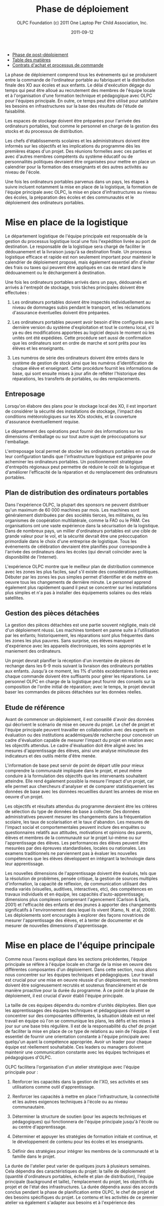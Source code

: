 ﻿#+TITLE: Phase de déploiement
#+AUTHOR: OLPC Foundation (c) 2011 One Laptop Per Child Association, Inc.
#+DATE: 2011-09-12
#+OPTIONS: toc:nil

#+HTML: <div class="menu">

- [[file:olpc-deployment-guide-phase-post-deploiement.org][Phase de post-déploiement]]
- [[file:index.org][Table des matières]]
- [[file:olpc-deployment-guide-achat-commande.org][Contrats d'achat et processus de commande]]

#+HTML: </div>

La phase de déploiement comprend tous les événements qui se produisent
entre la commande de l'ordinateur portable au fabriquant et la distribution
finale des XO aux écoles et aux enfants. Le délai d'exécution dégage du
temps qui peut être alloué au recrutement des membres de l'équipe locale et
à l'organisation d'une formation technique et pédagogique avec OLPC pour
l'équipes principale. En outre, ce temps peut être utilisé pour satisfaire
les besoins en infrastructures sur la base des résultats de l'étude de
faisabilité. 

Les espaces de stockage doivent être préparées pour l'arrivée des
ordinateurs portables, tout comme le personnel en charge de la gestion des
stocks et du processus de distribution. 

Les chefs d'établissements scolaires et les administrateurs doivent être
informés sur les objectifs et les implications du programme dès les
premières étapes d'un projet. Des réunions formelles avec ces parties et
avec d'autres membres compétents du système éducatif ou de personnalités
politiques devraient être organisées pour mettre en place un calendrier
pour la formation des enseignants et des autres activités au niveau de
l'école. 

Une fois les ordinateurs portables parvenus dans un pays, les étapes à
suivre incluent notamment la mise en place de la logistique, la formation
de l'équipe principale avec OLPC, la mise en place d'infrastructures au
niveau des écoles, la préparation des écoles et des communautés et le
déploiement des ordinateurs portables. 

#+ATTR_HTML: align="center"
[[file:~/install/git/OLPC-Deployment--community--guide/images/11_deploy_phases.jpg]]

* Mise en place de la logistique

#+index: Logistique

Le département logistique de l'équipe principale est responsable de la
gestion du processus logistique local une fois l'expédition livrée au port
de destination. Le responsable de la logistique sera chargé de faciliter le
dédouanement et la livraison jusqu'à sa destination finale. Un processus
logistique efficace et rapide est non seulement important pour maintenir le
calendrier de déploiement proposé, mais également essentiel afin d'éviter
des frais ou taxes qui peuvent être appliqués en cas de retard dans le
dédouanement ou le déchargement à destination. 

Une fois les ordinateurs portables arrivés dans un pays, dédouanés et
arrivés à l'entrepôt de stockage, trois tâches principales doivent être
effectuées : 

1. Les ordinateurs portables doivent être inspectés individuellement au
   niveau de dommages subis pendant le transport, et les réclamations
   d'assurance éventuelles doivent être préparées. 

2. Les ordinateurs portables peuvent avoir besoin d'être configurés avec la
   dernière version du système d'exploitation et tout le contenu local,
   s'il ya eu des modifications apportées au logiciel depuis le moment où
   les unités ont été expédiées. Cette procédure sert aussi de confirmation
   que les ordinateurs sont en ordre de marche et sont prêts pour les
   élèves et les enseignants. 

3. Les numéros de série des ordinateurs doivent être entrés dans le système
   de gestion de stock ainsi que les numéros d'identification de chaque
   élève et enseignant. Cette procédure fournit les informations de base,
   qui sont ensuite mises à jour afin de refléter l'historique des
   réparations, les transferts de portables, ou des remplacements. 

** Entreposage 

#+index: Entreposage 


Lorsqu'on élabore des plans pour le stockage local des XO, il est important
de considérer la sécurité des installations de stockage, l'impact des
conditions météorologiques sur les XOs stockés, et la couverture
d'assurance éventuellement requise. 

Le département des opérations peut fournir des informations sur les
dimensions d'emballage ou sur tout autre sujet de préoccupations sur
l'emballage. 

L'entreposage local permet de stocker les ordinateurs portables en vue de
leur configuration tandis que l'infrastructure logistique est préparée pour
acheminer les ordinateurs portables. Un positionnement stratégique
d'entrepôts régionaux peut permettre de réduire le coût de la logistique et
d'améliorer l'efficacité de la réparation et du remplacement des
ordinateurs portables. 

** Plan de distribution des ordinateurs portables

#+index: Distribution

Dans l'expérience OLPC, la plupart des sponsors ne peuvent distribuer qu'un
maximum de 60 000 machines par mois. Les machines sont généralement
distribuées par des sociétés tierces, les militaires, ou les organismes de
coopération multilatérale, comme la FAO ou le PAM. Ces organisations ont
une vaste expérience dans la sécurisation de la logistique. Dans de
nombreux pays, un millier d'ordinateurs portables est une cible de grande
valeur pour le vol, et la sécurité devrait être une préoccupation
primordiale dans le choix d'une entreprise de logistique. Tous les
événements de célébration devraient être planifiés pour correspondre à
l'arrivée des ordinateurs dans les écoles (qui devrait coïncider avec la
disponibilité de l'Internet). 

L'expérience OLPC montre que le meilleur plan de distribution commence avec
les zones les plus faciles, sauf s'il existe des considérations
politiques. Débuter par les zones les pus simples permet d'identifier et de
mettre en oeuvre tous les changements de dernière minute. Le personnel
apprend également plus rapidement quand il peut se concentrer sur les
installations plus simples et n'a pas à installer des équipements solaires
ou des relais satellites. 

** Gestion des pièces détachées

#+index: Pièces détachées

La gestion des pièces détachées est une partie souvent négligée, mais clé
d'un déploiement réussi. Les machines tombent en panne suite à
l'utilisation par les enfants; historiquement, les réparations sont plus
fréquentes dans les zones les plus pauvres. Sans surprise, ces élèves
manquent d'expérience avec les appareils électroniques, les soins
appropriés et le maniement des ordinateurs. 

Un projet devrait planifier la réception d'un inventaire de pièces de
rechange dans les 6-9 mois suivant la livraison des ordinateurs portables
aux enfants. Jusqu'à ce moment, les 1% d'unités excédentaires livrées avec
chaque commande doivent être suffisants pour gérer les réparations. Le
personnel OLPC en charge de la logistique peut fournir des conseils sur la
composition de l'ordre initial de réparation; avec le temps, le projet
devrait baser les commandes de pièces détachées sur les données réelles. 

** Etude de référence 

Avant de commencer un déploiement, il est conseillé d'avoir des données qui
décrivent le scénario de mise en oeuvre du projet. Le chef de projet et
l'équipe principale peuvent travailler en collaboration avec des experts en
évaluation ou des institutions académiques/de recherche pour concevoir un
cadre d'évaluation capable de mesurer l'impact du projet en relation avec
les objectifs attendus. Le cadre d'évaluation doit être aligné avec les
mesures d'apprentissage des élèves, ainsi une analyse minutieuse des
indicateurs et des outils mérite d'être menée. 

L'information de base peut servir de point de départ utile pour mieux
comprendre la communauté impliquée dans le projet, et peut même conduire à
la formulation des objectifs que les intervenants souhaitent
atteindre. Elle rend également possible la mesure l'impact d'un projet, car
elle permet aux chercheurs d'analyser et de comparer statistiquement les
données de base avec les données recueillies durant les années de mise en
oeuvre d'un projet. 

Les objectifs et résultats attendus du programme devraient être les
critères de sélection du type de données de base à collecter. Des données
administratives peuvent mesurer les changements dans la fréquentation
scolaire, les taux de scolarisation et le taux d'abandon. Les mesures de
l'impact social et comportementales peuvent inclure des enquêtes ou
questionnaires relatifs aux attitudes, motivations et opinions des parents,
élèves et membres de la communauté sur le projet lui-même ou sur
l'apprentissage des élèves. Les performances des élèves peuvent être
mesurées par des épreuves standardisées, locales ou nationales. Les examens
traditionnels ne parviennent pas à évaluer les nouvelles compétences que
les élèves développent en intégrant la technologie dans leur
apprentissage. 

Les nouvelles dimensions de l'apprentissage doivent être évalués, tels que
la résolution de problèmes, pensée critique, la gestion de sources
multiples d'information, la capacité de réflexion, de communication
utilisant des media variés (visuelles, auditives, interactives, etc), des
compétences en travaux individuels et en équipe, les capacités
d'auto-apprentissage; dimensions plus complexes comprenant l'agencement
(Carlson & Earls, 2001) et l'efficacité des enfants et des jeunes à
apporter des changements significatifs à l'environnement dans lequel ils
vivent (Kamo, N. et al, 2008). Les déploiements sont encouragés à explorer
des façons novatrices de mesurer l'apprentissage des élèves, et à tenter de
documenter et de mesurer de nouvelles dimensions d'apprentissage. 

* Mise en place de l'équipe principale

#+index: Equipe principale

Comme nous l'avons expliqué dans les sections précédentes, l'équipe
principale se réfère à l'équipe locale en charge de la mise en oeuvre des
différentes composantes d'un déploiement. Dans cette section, nous allons
nous concentrer sur les équipes techniques et pédagogiques. Leur travail
est crucial pour une mise en oeuvre réussie d'un déploiement; les membres
doivent être soigneusement recrutés et soutenus financièrement et de
manière proactive pour la durée du programme. À ce point de la phase de
déploiement, il est crucial d'avoir établi l'équipe principale. 

La taille de ces équipes dépendra du nombre d'unités déployées. Bien que
les apprentissages des équipes techniques et pédagogiques doivent se
concentrer sur des composantes différentes, la situation idéale est un réel
travail en équipe où l'on se communique les plans, les défis et les mises à
jour sur une base très régulière. Il est de la responsabilité du chef de
projet de faciliter la mise en place de ce type de relations au sein de
l'équipe. Il est essentiel de fournir une orientation constante à l'équipe
principale avec quelqu'un ayant la compétence appropriée. Avoir un leader
pour chaque équipe est réellement souhaitable. Ces leaders ou managers
doivent maintenir une communication constante avec les équipes techniques
et pédagogiques d'OLPC. 

OLPC facilitera l'organisation d'un atelier stratégique avec l'équipe
principale pour : 

1. Renforcer les capacités dans la gestion de l'XO, ses activités et ses
   utilisations comme outil d'apprentissage. 

2. Renforcer les capacités à mettre en place l'infrastructure, la
   connectivité et les autres exigences techniques à l'école ou au niveau
   communautaire. 

3. Déterminer la structure de soutien (pour les aspects techniques et
   pédagogiques) qui fonctionnera de l'équipe principale jusqu'à l'école ou
   au centre d'apprentissage. 

4. Déterminer et appuyer les stratégies de formation initiale et continue,
   et le développement de contenu pour les écoles et les enseignants. 

5. Définir des stratégies pour intégrer les membres de la communauté et la
   famille dans le projet. 

La durée de l'atelier peut varier de quelques jours à plusieurs
semaines. Cela dépendra des caractéristiques du projet: la taille de
déploiement (quantité d'ordinateurs portables, échelle et plan de
distribution), l'équipe principale (background et taille), l'emplacement du
projet, les objectifs du projet et de l'état des infrastructures. La durée
dépendra aussi des accords conclus pendant la phase de planification entre
OLPC, le chef de projet et des besoins spécifiques du projet. Le contenu et
les activités de ce premier atelier va également s'adapter aux besoins et à
l'expérience des participants. Toutefois, l'approche/méthodologie et
certains contenus sont communs à tous les ateliers pour qu'ils s'articulent
autour des mêmes principes que nous défendons: apprendre en faisant, en
construisant, en collaborant et en réfléchissant. 

Nous recommandons fortement aux managers techniques et pédagogiques de
l'équipe principale de commencer à discuter le contenu, la durée et le
calendrier de cet atelier en consacrant du temps à des webinaires avec
OLPC. Cela permettra à OLPC et aux équipes de déploiement de définir les
détails de l'atelier et pour l'équipe principale pour avancer dans les
préparatifs nécessaires avant la formation. 

** Description de la formation OLPC

#+index: Formation OLPC

Les objectifs de l'atelier d'apprentissage OLPC peuvent inclure: 

- Développer une compréhension de la théorie de l'apprentissage et de la
  pédagogie OLPC 

- Fournir une expérience pratique de la plateforme d'apprentissage Sugar. 

- Permettre à l'équipe principale d'utiliser le XO dans des stratégies
  efficaces d'apprentissage grâce à la construction, l'expression, et la
  collaboration. 

- Intégrer le mode 1:1 au curriculum et à des environnements
  d'apprentissage informels. 

- Evaluer l'apprentissage au sein des environnements informatiques 1:1. 

Certains contenus techniques de l'atelier peuvent concerner simultanément
les équipes pédagogiques et techniques, tandis que d'autres sujets avancés
devraient être traités séparément avec l'équipe technique. 

Les objectifs de l'atelier technique de l'OLPC peuvent être: 

- Résolutions des problèmes logiciels ou matériels 
- Créer et utiliser un port USB Re-Flash Stick 
- Connexion et inscription au serveur de l'école 
- Configuration d'un point d'accès. 
- Installation et configuration du serveur de l'école 
- Définir une stratégie de support technique 
- Définir une stratégie d'entretien et de réparation à large échelle en
  milieu scolaire 

L'ordre du jour qui suit est un échantillon des sujets habituellement
couverts lors d'un atelier d'une semaine avec l'équipe principale: 

OLPC propose un suivi des ateliers qui peut être effectué plusieurs mois
après le déploiement soit en marche ou une fois que l'équipe principale a
acquis l'expérience de base, les connaissances et les compétences qui
profitent à leur déploiement. Cette option peut être mise en oeuvre pendant
une formation initiale avec OLPC, si les participants démontrent déjà un
niveau avancé de compétences. Une autre option pour le suivi des formations
consiste en des ateliers spécialisés qui mettent l'accent sur un sujet
d'intérêt particulier pour l'équipe principale et qui visent à développer
des compétences complémentaires et spécialisées. Enfin, OLPC propose des
ateliers régionaux pour répondre aux besoins communs à une région
spécifique. Pour cela, OLPC choisit un lieu stratégique qui permettra aux
participants de multiples déploiements d'y assister. 

Les éléments suivants sont des exemples d'ateliers avancés pour l'équipe
principale:

[[file:~/install/git/OLPC-Deployment--community--guide/images/13_workshop_core_team.jpg]]

** Développement de contenu

#+index: Contenu!Développement

Une autre stratégie recommandée pour les équipes de base pour le
déploiement est le développement de contenu pour les communautés et les
écoles. Les documents suivants sont des exemples d'un tel contenu: a) Guide
pour les usages multiples des ordinateurs b) des idées pour des projets qui
correspondent à des thèmes spécifiques, qui pourraient être d'intérêt ou
pertinents dans l'environnement des élèves et des enseignants. c) Les plans
de leçon qui montrent comment utiliser les activités de Sugar lors de
l'enseignement de différentes parties du programme national 

Nous recommandons la création d'une première bibliothèque ou portfolio de
projets qui aidera les enseignants à intégrer l'ordinateur dans leur
pratique pédagogique tout en les incitant à créer leurs propres projets, en
se concentrant sur l'approche de formation décrite dans la section
précédente. Il se peut que chaque enseignant utilise l'ordinateur dans leur
classe individuelle, ou que les enseignants de différentes régions se
réunissent pour concevoir des projets communs. De toute façon, cette
approche permettra de rendre explicites les concepts que les projets
intègrent et promeuvent, soulignant ce que l'on peut «manipuler» et
comprendre en utilisant le portable, mais qui serait plus difficile, ou
presque, impossible à réaliser avec le stylo et papier.

* Préparer les écoles et communautés

#+index: Ecoles
#+index: Communautés

Lorsque les ordinateurs portables sont prêts à être distribués, et en
supposant que les infrastructures scolaires sont prêtes, il est temps de
préparer les enseignants et autres membres des communautés pour cette
expérience. La formation des enseignants et de sensibilisation de la
communauté peuvent se produire simultanément, mais peut également se
produire à différents moments. Des variables liées à la localisation, la
taille et la préparation de chaque école ou communauté doivent être
considérés au moment de décider l'ordre dans lequel mettre en oeuvre chaque
événement. 

** Formation des enseignants

#+index: Formation des enseignants

La formation des enseignants est une composante essentielle d'un projet
OLPC et devrait être un processus continu. Les enseignants devraient être
les premiers membres de la communauté éducative à recevoir des informations
et à s'impliquer dans des initiatives qui ont des effets directs sur leurs
propres pratiques professionnelles. Il est recommandé de commencer la
formation des enseignants et leur fournir des ordinateurs portables XO dès
les premiers stades d'un projet; cette approche garantissant leur niveau de
confiance et d'engagement dans l'initiative. 

L'aspect le plus important de la préparation des enseignants est en ce qui
concerne la manière dont les enfants apprennent. Les éducateurs ont reconnu
depuis longtemps que les enfants apprennent mieux quand ils sont actifs ou
quand ils poursuivent leurs propres intérêts, et quand ils évoluent dans
une culture de la connaissance et de l'engagement. 

Avec l'accès en mode 1-to-1 à des ordinateurs portables connectés, les
enfants s'engagent activement dans la construction des connaissances et ne
sont pas limités à la réception passive de l'information. Chaque enfant (et
les enseignants eux-mêmes) peuvent poursuivre leur apprentissage dans des
domaines d'intérêt personnel et la pratique en classe ne se limite pas à
une approche prédéterminé et uniforme. 

Les enseignants en bénéficient aussi. Non seulement ils arrivent à utiliser
les ordinateurs portables à la maison pour leur propre apprentissage, mais
l'ordinateur portable connecté devient un moteur pour le développement
professionnel personnalisé. Cela permet aux enseignants d'accéder à
l'expertise et à échanger avec les collègues, en posant et répondant à des
questions pratiques. Ils peuvent participer pleinement en tant que
producteurs de connaissances et non pas seulement comme des consommateurs
de matériel produit par d'autres. 

L'équipe principale devrait élaborer différentes stratégies pour développer
la capacité de l'enseignant: 

#+index: Formation!Ateliers

1. Des ateliers de formation: où les enseignants apprennent à utiliser
   l'ordinateur, et, dans le même temps, à l'incorporer dans leur pratique
   pédagogique. 

2. Les mécanismes de soutien: Bien que le contenu de l'initiative constitue
   un mécanisme de soutien important à la pratique de l'enseignement,
   d'autres mécanismes doivent être mis en oeuvre, y compris l'assistance en
   classe, ce qui peut se faire grâce à des accords avec des universités,
   des lignes téléphoniques d'aide qui peuvent être mis en place avec des
   techniciens développeurs dans le pays, et blogs ou des forums en ligne
   où les enseignants peuvent participer. 

3. Des clubs enseignants: des espaces de travail où les enseignants peuvent
   se rencontrer régulièrement pour partager les réussites, les problèmes
   et solutions. 

4. Guides et ressources. 

Lors des premières formations, les enseignants devraient apprendre les
utilisations de base de l'ordinateur portable et comment l'intégrer dans
leur pratique pédagogique. La formation devrait être guidée par la vision
et l'objectif de l'initiative globale. Nous recommandons que l'approche
appropriée soit celle de «learning by doing» et que le «faire» se concentre
sur le développement de projets concrets au sein de la classe. L'équipe
principale doit adapter le contenu et la durée de la formation initiale sur
la base des compétences des enseignants. 

Il est recommandé que l'équipe technique effectue des sessions de formation
avec l'équipe pédagogique pour préparer les enseignants au dépannage
technique de base concernant les logiciels, le matériel et la
connectivité. Au cours de ces premières sessions avec les enseignants,
l'équipe principale peut rapidement identifier les participants qui font
preuve de leadership et qui peuvent être des contacts clés pour soutenir le
projet au niveau de l'école. Selon l'ampleur du projet, l'équipe principale
peut décider de former les enseignants directement ou par le biais
d'enseignants-formateurs qui seront ensuite amenés reproduire les
formations pour d'autres enseignants. Certains projets décident d'effectuer
des formations à grande échelle dans une démarche visant à cibler plusieurs
écoles. 

Les écoles peuvent choisir les membres clés de leur personnel à participer
à cette formation, avec l'idée que ces stagiaires deviennent des leaders et
démultiplient la formation dans leur propre école. Une autre approche
consiste à attribuer à chaque membre de l'équipe principale une école
spécifique dans lequel s'effectue la formation du personnel sur place. Peu
importe l'approche qui est choisie, l'équipe principale a besoin de
surveiller constamment les progrès de chaque école et de chaque
enseignant. 

L'ordre du jour qui suit est un échantillon de sujets que l'équipe
principale peut couvrir durant une session de formation initiale des
enseignants: 

[[file:~/install/git/OLPC-Deployment--community--guide/images/14_xs_specs.jpg]]

Le déploiement des ordinateurs portables pour chaque enfant dans toute une
région ou un pays ne peut pas être géré par l'équipe principale seule. Il
doit être mené par l'équipe principale, et soutenu par des équipes
régionales. L'équipe principale devra fixer les principes directeurs du
programme tandis que les équipes régionales seront chargées du déploiement
dans leurs régions respectives en fonction de ces principes, tout en
soulevant des inquiétudes et en proposant des alternatives viables si
nécessaire. Différentes fonctions devraient être déléguées aux équipes
régionales selon les pratiques existantes. 

** Sensibilisation des communautés

#+index: Communauté!Sensibilisation

Avant l'arrivée des ordinateurs portables dans une communauté, il est
important de préparer les différents groupes de personnes qui seront
touchées par le projet: parents, enseignants, directeurs d'école, les
familles, et d'autres membres actifs d'une communauté. Le ministre de
l'Education, les autorités et leaders et locaux devraient être impliquées
dans les communications au sujet du programme, de ses objectifs, des
caractéristiques, avantages et engagements à prendre. 

Les coordonnateurs du projet doit planifier soigneusement les campagnes de
sensibilisation, en sélectionnant les outils appropriés (impressions,
affiches, panneaux, etc) et des stratégies de communication (spots radio ou
de télévision, rencontres, etc) adaptées aux caractéristiques uniques de
chaque communauté et à l'échelle de chaque projet. Le calendrier de la
campagne devrait également être mûrement réfléchi afin de permettre aux
communautés de se préparer à lancer un programme formel. Si des campagnes
nationales sont créées pour informer les différents publics sur les
projets, elles devraient être mises en place avant la distribution des
unités ou après que des actions de sensibilisation communautaire plus
formelles soient entreprises par l'équipe principale. 

La phase de préparation joue un rôle important dans la création des
attentes positives, les attitudes, et l'implication de tous les
membres. Lorsque les communautés comprennent les programmes et leurs
avantages, il ya des impacts directs sur l'apprentissage et sur la façon
dont les ordinateurs portables sont pris en charge. Au niveau national et
local, les collectivités doivent savoir ce que signifie un ordinateur
portable par enfant. Les enfants sont les meilleurs ambassadeurs, mais
l'implication des parents et chefs des communautés est également
influente. Encourager la sensibilisation est très important pour le succès
des initiatives, à la fois parce qu'il permet aux familles et autres
membres des communautés d'être impliqués dans le processus d'apprentissage
des enfants, et parce qu'il leur permet d'être des participants actifs dans
la création d'une nouvelle culture et de nouvelles expériences
d'apprentissage au sein de leur communauté. 

Les réunions de parents peuvent être tenus dans des écoles ou des centres
communautaires et devrait inclure, sans s'y limiter, les sujets suivants: 

- Une description des responsabilités et des rôles dans les différentes
  phases du projet. Tâches à définir, organisées et réalisées par des
  groupes d'action différents. 

- Établissement de normes pour le partage des ordinateurs portables parmi
  les frères et soeurs et aux enfants plus âgés. 

- Sécurité des ordinateurs portables. Comment et pourquoi prendre soin des
  machines ? 

- Processus de recharge. 

- Accès Internet. 

- Signature de l'accord par les parents.

D'autres acteurs peuvent être invités aux réunions afin qu'ils puissent
faire partie de l'initiative et pour matérialiser les accords avec
différents consultants et / ou des bénévoles du projet. 

* Mise en place de l'infrastructure locale

#+index: Infrastructure

Avant l'arrivée des ordinateurs portables, les techniciens de l'équipe
principale devrait évaluer, configurer, tester, et être responsable du
réseau et des infrastructures d'alimentation dans les écoles et / ou
d'autres centres communautaires. 

OLPC peut commencer à soutenir l'équipe principale avant la formation dans
le pays grâce à des webinaires en ligne ou les chats. Au cours de la visite
d'OLPC dans le pays la formation pratique a lieu, et l'équipe principale
devrait être prête pour la mise en place de l'infrastructure locale. OLPC
continuera à soutenir les équipes techniques en ligne après l'organisation
de la formation dans le pays. 

** Electricité 

#+index: Electricité!Déploiement

L'infrastructure électrique de l'école doit être évaluée en fonction de la
demande d'électricité générée par des ordinateurs portables XO, les
serveurs et autres périphériques. Si l'infrastructure est insuffisante,
elle doit être améliorée. 

** Connectivité 

#+index: Connectivité!Infrastructure

Bien que le système OLPC fournisse une auto-configuration de réseau local
sans fil, la connectivité à l'Internet doit être mise en en place
séparément. OLPC peut aider à la planification et l'intégration d'un réseau
d'ordinateurs portables dans une infrastructure nationale. Le personnel
d'OLPC a une expérience avec des VSAT, ADSL, etc qu'il est heureux de
pouvoir partager. Beaucoup d'équipes dans les pays ont encore plus
d'expérience, surtout en ce qui concerne le déploiement en milieu rural. Le
partage des meilleures pratiques est dans l'intérêt de tous. Comme avec le
déploiement d'ordinateurs portables, la connexion ne peut pas arrivée
partout en même temps. Un effort progressif planifié d'avance sur le
déploiement d'ordinateurs portables est idéal. Il convient de noter que le
réseau maillé sans fil offre une connexion locale "comme Ethernet" sans
aucune infrastructure supplémentaire. 

** Serveur de l'école

#+index: Serveur école

Une partie de notre modèle de déploiement est l'utilisation de serveurs
d'école. Les serveurs d'école peuvent être des PCs de base qui tournent
sous Fedora, une variante de Linux. Les serveurs d'école sont conçus pour
offrir des passerelles vers l'Internet, être des référentiels de contenu
local, une plateforme de sauvegarde des XO et des solutions de gestion des
écoles, etc De grands réseaux nécessitent des serveurs conçus pour la
taille du déploiement et destinés à être placés dans l'école.

#+index: Sauvegarde
#+index: Bibliothèque numérique

Certains avantages clés des serveurs d'école sont: 

- Compatibilité :: Le serveur OLPC est un faisceau logiciel qui peut être
                   installé sur n'importe quel PC ou serveur afin de
                   compléter le XO et d'aider les environnements scolaires
                   à fournir un environnement sûr, bien géré et axé sur
                   l'apprentissage. Aucun matériel particulier n'est
                   nécessaire.

- Sauvegarde :: Le serveur peut effectuer une sauvegarde du contenu des XO
                afin de s'assurer qu'il n'est pas perdu. Tous les journaux
                XO sont sauvegardés sur des serveurs école et les
                enseignants peuvent les consulter afin de mieux comprendre
                comment les XO sont utilisés, ainsi que pour suivre les
                progrès des élèves et de déterminer où ils peuvent avoir
                besoin d'aide.

- Bibliothèque numérique :: Une bibliothèque numérique permet aux élèves de
     publier facilement des ouvrages (avec une modération par l'enseignant)
     à destination d'autres élèves et éventuellement d'autres écoles Les
     enseignants peuvent facilement ajouter de nouvelles ressources à une
     bibliothèque numérique, auxquels les élèves peuvent accéder à l'école
     (par exemple, il ya plus de 1,6 millions livres électroniques gratuits
     disponibles)

- Gestion et sécurité :: Les opérateurs ayant des niveaux élevés de
     compétences techniques peuvent utiliser les serveurs de l'école pour
     gérer l'accès réseau, bloquer les ordinateurs portables qui sont volés
     ou qui ne sont pas retournés à l'école, et de fournir des dépôts de
     logiciels locaux pour les mises à jour, etc.

- Serveur Proxy :: Un serveur OLPC peut agir comme un proxy réseau. Cela
                   permet d'économiser la bande passante Internet, rend
                   l'accès à Internet plus rapide et fournit un mécanisme
                   pour le filtrage du contenu qui peut être utilisé pour
                   bloquer les contenus inappropriés.
 
- Développement continu :: Il ya des fonctions supplémentaires venant des
     serveurs de l'école, comme la vidéoconférence, le GPS et des
     fonctionnalités SIG, Voix sur IP, messagerie instantanée, et les
     services de News (blogs, forums, etc) Les serveurs sont construits sur
     une plate-forme Open Source, afin qu'ils puissent être modifiés pour
     répondre aux besoins particuliers des projets.

Aussi important que sont l'ensemble des services mentionnés ci-dessus, le
rôle principal des serveurs école est de faciliter le fonctionnement des
réseaux locaux. Sans les serveurs, les ordinateurs portables XO utilisent
la multidiffusion pour communiquer les uns avec les autres, ce qui met de
lourdes charges sur les réseaux sans fil; la multidiffusion ne peut
connecter que jusqu'à 20 ordinateurs portables simultanément. Les serveurs
d'école éliminent le besoin d'une grande partie du trafic multidiffusion 

Les spécifications minimales recommandées pour un serveur de l'école sont
les suivants: 

[[file:~/install/git/OLPC-Deployment--community--guide/images/15_initial_teacher_training.jpg]]

La quantité d'énergie nécessaire pour les serveurs de l'école dépend des
spécifications des machines utilisées. Cela doit être pris en considération
lors de la préparation sur place. 

#+HTML: <div class="menu">

- [[file:olpc-deployment-guide-phase-post-deploiement.org][Phase de post-déploiement]]
- [[file:olpc-deployment-guide-achat-commande.org][Contrats d'achat et processus de commande]]
- [[file:index.org][Table des matières]]

#+HTML: </div>
